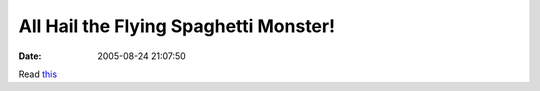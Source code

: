All Hail the Flying Spaghetti Monster!
######################################
:date: 2005-08-24 21:07:50

Read `this`_

.. _this: http://www2.ljworld.com/news/2005/aug/24/evolution_debate_creates_monster/?education
